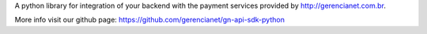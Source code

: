 A python library for integration of your backend with the payment services
provided by http://gerencianet.com.br.

More info visit our github page: https://github.com/gerencianet/gn-api-sdk-python


